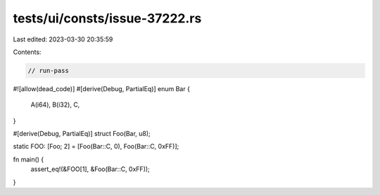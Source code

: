 tests/ui/consts/issue-37222.rs
==============================

Last edited: 2023-03-30 20:35:59

Contents:

.. code-block:: rs

    // run-pass
#![allow(dead_code)]
#[derive(Debug, PartialEq)]
enum Bar {
    A(i64),
    B(i32),
    C,
}

#[derive(Debug, PartialEq)]
struct Foo(Bar, u8);

static FOO: [Foo; 2] = [Foo(Bar::C, 0), Foo(Bar::C, 0xFF)];

fn main() {
    assert_eq!(&FOO[1],  &Foo(Bar::C, 0xFF));
}


